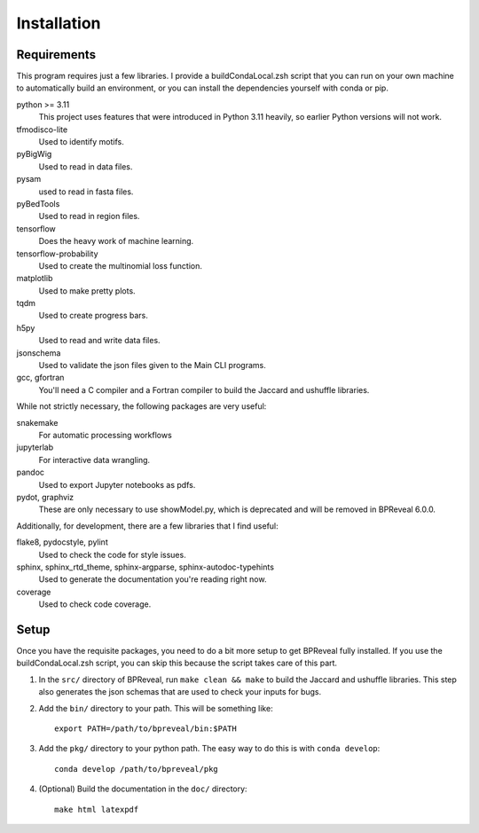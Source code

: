 
Installation
============

Requirements
------------

This program requires just a few libraries. I provide a buildCondaLocal.zsh
script that you can run on your own machine to automatically build an
environment, or you can install the dependencies yourself with conda or pip.

python >= 3.11
    This project uses features that were introduced in Python 3.11 heavily, so
    earlier Python versions will not work.
tfmodisco-lite
    Used to identify motifs.
pyBigWig
    Used to read in data files.
pysam
    used to read in fasta files.
pyBedTools
    Used to read in region files.
tensorflow
    Does the heavy work of machine learning.
tensorflow-probability
    Used to create the multinomial loss function.
matplotlib
    Used to make pretty plots.
tqdm
    Used to create progress bars.
h5py
    Used to read and write data files.
jsonschema
    Used to validate the json files given to the Main CLI programs.
gcc, gfortran
    You'll need a C compiler and a Fortran compiler to build the
    Jaccard and ushuffle libraries.


While not strictly necessary, the following packages are very useful:

snakemake
    For automatic processing workflows
jupyterlab
    For interactive data wrangling.
pandoc
    Used to export Jupyter notebooks as pdfs.
pydot, graphviz
    These are only necessary to use showModel.py, which is deprecated and
    will be removed in BPReveal 6.0.0.

Additionally, for development, there are a few libraries that I find useful:

flake8, pydocstyle, pylint
    Used to check the code for style issues.
sphinx, sphinx_rtd_theme, sphinx-argparse, sphinx-autodoc-typehints
    Used to generate the documentation you're reading right now.
coverage
    Used to check code coverage.

Setup
-----

Once you have the requisite packages, you need to do a bit more setup to get
BPReveal fully installed. If you use the buildCondaLocal.zsh script, you can
skip this because the script takes care of this part.

1. In the ``src/`` directory of BPReveal, run ``make clean && make`` to build
   the Jaccard and ushuffle libraries. This step also generates the json schemas
   that are used to check your inputs for bugs.
2. Add the ``bin/`` directory to your path. This will be something like::

    export PATH=/path/to/bpreveal/bin:$PATH

3. Add the ``pkg/`` directory to your python path. The easy way to do this is with
   ``conda develop``::

    conda develop /path/to/bpreveal/pkg

4. (Optional) Build the documentation in the ``doc/`` directory::

    make html latexpdf

..
    Copyright 2022, 2023, 2024 Charles McAnany. This file is part of BPReveal. BPReveal is free software: You can redistribute it and/or modify it under the terms of the GNU General Public License as published by the Free Software Foundation, either version 2 of the License, or (at your option) any later version. BPReveal is distributed in the hope that it will be useful, but WITHOUT ANY WARRANTY; without even the implied warranty of MERCHANTABILITY or FITNESS FOR A PARTICULAR PURPOSE. See the GNU General Public License for more details. You should have received a copy of the GNU General Public License along with BPReveal. If not, see <https://www.gnu.org/licenses/>.  # noqa  # pylint: disable=line-too-long
